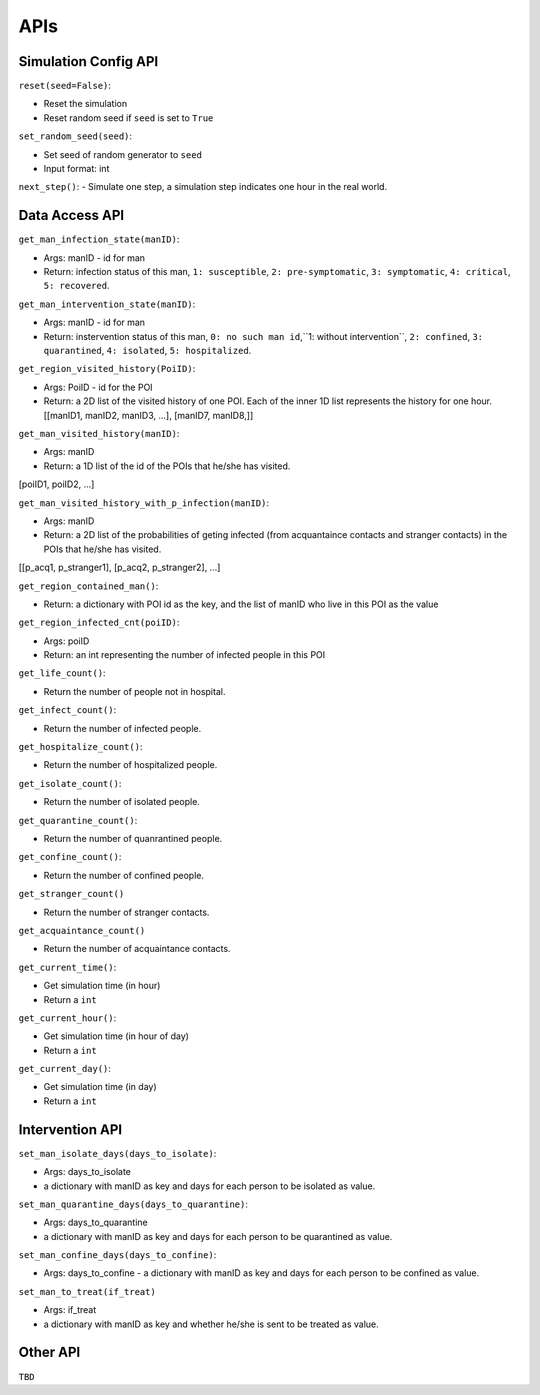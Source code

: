 APIs
****

Simulation Config API
=====================

``reset(seed=False)``: 

- Reset the simulation
- Reset random seed if ``seed`` is set to ``True``


``set_random_seed(seed)``:

- Set seed of random generator to ``seed``
- Input format: int

``next_step()``:
- Simulate one step, a simulation step indicates one hour in the real world.


Data Access API
===============

``get_man_infection_state(manID)``:

- Args: manID - id for man
- Return: infection status of this man, ``1: susceptible``, ``2: pre-symptomatic``, ``3: symptomatic``, ``4: critical``, ``5: recovered``.


``get_man_intervention_state(manID)``:

- Args: manID - id for man
- Return: instervention status of this man, ``0: no such man id``,``1: without intervention``, ``2: confined``, ``3: quarantined``, ``4: isolated``, ``5: hospitalized``.




``get_region_visited_history(PoiID)``:

- Args: PoiID - id for the POI
- Return: a 2D list of the visited history of one POI. Each of the inner 1D list represents the history for one hour. [[manID1, manID2, manID3, ...], [manID7, manID8,]]


``get_man_visited_history(manID)``:

- Args: manID
- Return: a 1D list of the id of the POIs that he/she has visited. 
[poiID1, poiID2, ...]


``get_man_visited_history_with_p_infection(manID)``:

- Args: manID
- Return: a 2D list of the probabilities of geting infected (from acquantaince contacts and stranger contacts) in the POIs that he/she has visited. 
[[p_acq1, p_stranger1], [p_acq2, p_stranger2], ...]


``get_region_contained_man()``:

- Return: a dictionary with POI id as the key, and the list of manID who live in this POI as the value 

``get_region_infected_cnt(poiID)``:

- Args: poiID
- Return: an int representing the number of infected people in this POI


``get_life_count()``:

- Return the number of people not in hospital.

``get_infect_count()``:

- Return the number of infected people.


``get_hospitalize_count()``:

- Return the number of hospitalized people.

``get_isolate_count()``:

- Return the number of isolated people.

``get_quarantine_count()``:

- Return the number of quanrantined people.

``get_confine_count()``:

- Return the number of confined people.


``get_stranger_count()``

- Return the number of stranger contacts.

``get_acquaintance_count()``

- Return the number of acquaintance contacts.


``get_current_time()``:

- Get simulation time (in hour)
- Return a ``int``

``get_current_hour()``:

- Get simulation time (in hour of day)
- Return a ``int``

``get_current_day()``:

- Get simulation time (in day)
- Return a ``int``



Intervention API
===========

``set_man_isolate_days(days_to_isolate)``: 

- Args: days_to_isolate 
- a dictionary with manID as key and days for each person to be isolated as value.

``set_man_quarantine_days(days_to_quarantine)``:

- Args: days_to_quarantine 
- a dictionary with manID as key and days for each person to be quarantined as value.

``set_man_confine_days(days_to_confine)``:

- Args: days_to_confine - a dictionary with manID as key and days for each person to be confined as value.

``set_man_to_treat(if_treat)``

- Args: if_treat 
- a dictionary with manID as key and whether he/she is sent to be treated as value.



Other API
=========

``TBD``
